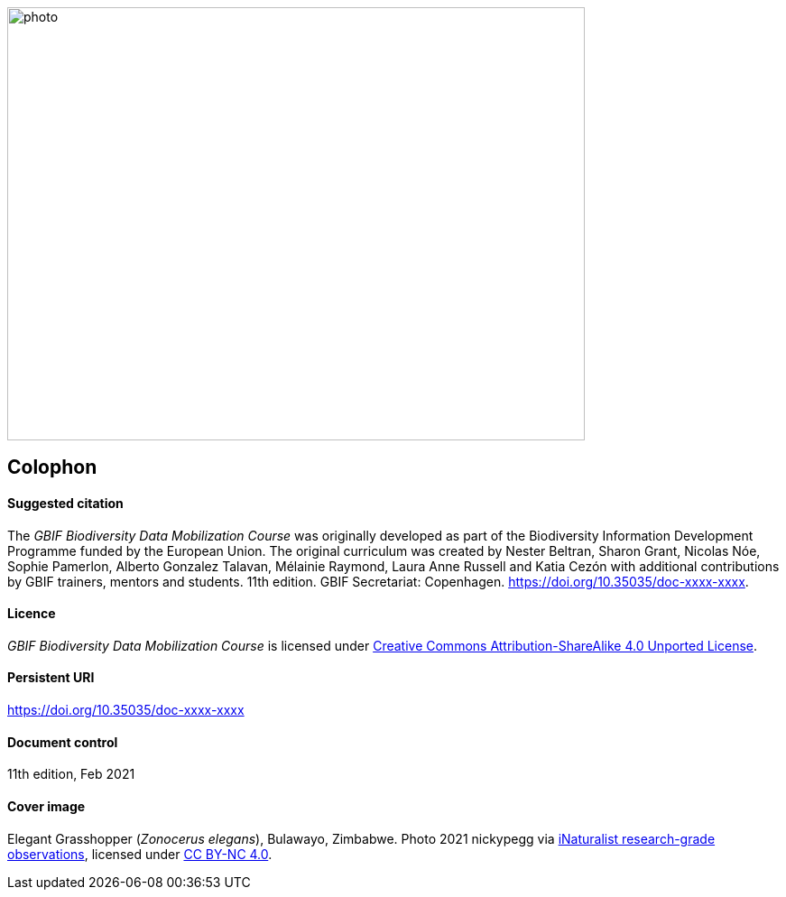 // add cover image to img directory and update filename below
ifdef::backend-html5[]
image::img/web/photo.jpg[align="center", width="640", height="480"]
endif::backend-html5[]

== Colophon

==== Suggested citation

The _GBIF Biodiversity Data Mobilization Course_ was originally developed as part of the Biodiversity Information Development Programme funded by the European Union. 
The original curriculum was created by Nester Beltran, Sharon Grant, Nicolas Nóe, Sophie Pamerlon, Alberto Gonzalez Talavan, Mélainie Raymond, Laura Anne Russell and Katia Cezón with additional contributions by GBIF trainers, mentors and students. 
11th edition. 
GBIF Secretariat: Copenhagen. 
https://doi.org/10.35035/doc-xxxx-xxxx.

==== Licence

_GBIF Biodiversity Data Mobilization Course_ is licensed under https://creativecommons.org/licenses/by-sa/4.0[Creative Commons Attribution-ShareAlike 4.0 Unported License].

==== Persistent URI

https://doi.org/10.35035/doc-xxxx-xxxx

==== Document control

11th edition, Feb 2021

==== Cover image

// Caption. Credit, source, licence.
Elegant Grasshopper (_Zonocerus elegans_), Bulawayo, Zimbabwe. 
Photo 2021 nickypegg via https://www.gbif.org/occurrence/3018014153[iNaturalist research-grade observations], licensed under http://creativecommons.org/licenses/by-nc/4.0/[CC BY-NC 4.0].
